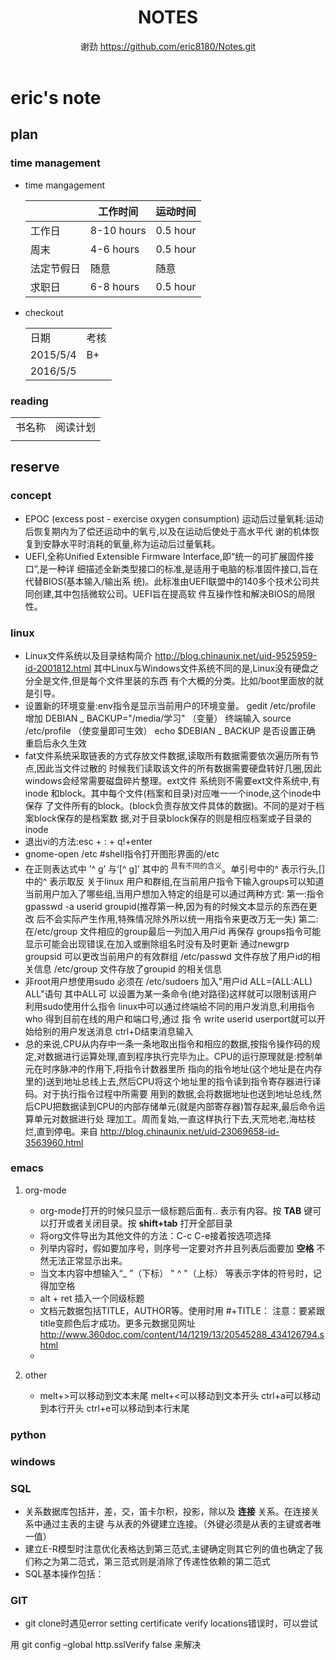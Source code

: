 #+TITLE:NOTES
#+AUTHOR:谢劲  https://github.com/eric8180/Notes.git


* eric's note
** plan
*** time management

   * time mangagement
    |            | 工作时间   | 运动时间 |
    |------------+------------+----------|
    | 工作日     | 8-10 hours | 0.5 hour |
    | 周末       | 4-6 hours  | 0.5 hour |
    | 法定节假日 | 随意       | 随意     |
    | 求职日     | 6-8 hours  | 0.5 hour |


   * checkout
    | 日期       | 考核 |
    | 2015/5/4   | B+  |
    | 2016/5/5  |     |

   
*** reading
    
    | 书名称 | 阅读计划 |
    |       | 

** reserve
*** concept
            *  EPOC (excess post - exercise oxygen consumption)
                运动后过量氧耗:运动后恢复期内为了偿还运动中的氧亏,以及在运动后使处于高水平代
                谢的机体恢复到安静水平时消耗的氧量,称为运动后过量氧耗。
            *   UEFI,全称Unified Extensible Firmware Interface,即“统一的可扩展固件接口”,是一种详
                 细描述全新类型接口的标准,是适用于电脑的标准固件接口,旨在代替BIOS(基本输入/输出系
                 统)。此标准由UEFI联盟中的140多个技术公司共同创建,其中包括微软公司。UEFI旨在提高软
                 件互操作性和解决BIOS的局限性。
*** linux
            * Linux文件系统以及目录结构简介
                 http://blog.chinaunix.net/uid-9525959-id-2001812.html
                 其中Linux与Windows文件系统不同的是,Linux没有硬盘之分全是文件,但是每个文件里装的东西
                 有个大概的分类。比如/boot里面放的就是引导。
            * 设置新的环境变量:env指令是显示当前用户的环境变量。
                 gedit /etc/profile
                 增加 DEBIAN _ BACKUP="/media/学习" （变量）
                 终端输入 source /etc/profile  （使变量即可生效）
                 echo $DEBIAN _ BACKUP 是否设置正确
                 重启后永久生效
            *  fat文件系统采取链表的方式存放文件数据,读取所有数据需要依次遍历所有节点,因此当文件过散的
                 时候我们读取该文件的所有数据需要硬盘转好几圈,因此windows会经常需要磁盘碎片整理。ext文件
                 系统则不需要ext文件系统中,有inode 和block。其中每个文件(档案和目录)对应唯一一个inode,这个inode中保存
                 了文件所有的block。(block负责存放文件具体的数据)。不同的是对于档案block保存的是档案数
                 据,对于目录block保存的则是相应档案或子目录的inode
            * 退出vi的方法:esc + : + q!+enter
            * gnome-open /etc #shell指令打开图形界面的/etc
            * 在正则表达式中 ’^ g’ 与‘[^ g]’ 其中的 ^具有不同的含义。单引号中的^ 表示行头,[]中的^ 表示取反
                 关于linux 用户和群组,在当前用户指令下输入groups可以知道当前用户加入了哪些组,当用户想加入特定的组是可以通过两种方式:
                 第一:指令 gpasswd -a userid groupid(推荐第一种,因为有的时候文本显示的东西在更改
                 后不会实际产生作用,特殊情况除外所以统一用指令来更改万无一失)
                 第二:在/etc/group 文件相应的group最后一列加入用户id 再保存
                 groups指令可能显示可能会出现错误,在加入或删除组名时没有及时更新
                 通过newgrp groupsid 可以更改当前用户的有效群组 /etc/passwd 文件存放了用户id的相关信息
                 /etc/group 文件存放了groupid 的相关信息
            * 非root用户想使用sudo 必须在 /etc/sudoers 加入"用户id ALL=(ALL:ALL) ALL"语句 其中ALL可
                 以设置为某一条命令(绝对路径)这样就可以限制该用户利用sudo使用什么指令
                 linux中可以通过终端给不同的用户发消息,利用指令who 得到目前在线的用户和端口号,通过 指
                 令 write userid userport就可以开始给别的用户发送消息 ctrl+D结束消息输入
            * 总的来说,CPU从内存中一条一条地取出指令和相应的数据,按指令操作码的规定,对数据进行运算处理,直到程序执行完毕为止。CPU的运行原理就是:控制单元在时序脉冲的作用下,将指令计数器里所
                 指向的指令地址(这个地址是在内存里的)送到地址总线上去,然后CPU将这个地址里的指令读到指令寄存器进行译码。对于执行指令过程中所需要
                 用到的数据,会将数据地址也送到地址总线,然后CPU把数据读到CPU的内部存储单元(就是内部寄存器)暂存起来,最后命令运算单元对数据进行处
                 理加工。周而复始,一直这样执行下去,天荒地老,海枯枝烂,直到停电。来自 <http://blog.chinaunix.net/uid-23069658-id-3563960.html>
*** emacs
**** org-mode
           * org-mode打开的时候只显示一级标题后面有.. 表示有内容。按 *TAB* 键可以打开或者关闭目录。按 *shift+tab* 打开全部目录
           * 将org文件导出为其他文件的方法：C-c C-e接着按选项选择
           * 列举内容时，假如要加序号，则序号一定要对齐并且列表后面要加 *空格* 不然无法正常显示出来。
           * 当文本内容中想输入“_ ”（下标） " ^ "（上标） 等表示字体的符号时，记得加空格
           * alt + ret 插入一个同级标题
           * 文档元数据包括TITLE，AUTHOR等。使用时用 #+TITLE： 注意：要紧跟title变颜色后才成功。更多元数据见网址 http://www.360doc.com/content/14/1219/13/20545288_434126794.shtml
           *
**** other
           * melt+>可以移动到文本末尾 melt+<可以移动到文本开头
               ctrl+a可以移动到本行开头 ctrl+e可以移动到本行末尾

*** python
*** windows
*** SQL
           * 关系数据库包括并，差，交，笛卡尔积，投影，除以及 *连接* 关系。在连接关系中通过主表的主键
             与从表的外键建立连接。（外键必须是从表的主键或者唯一值）
           * 建立E-R模型时注意优化表格达到第三范式,主键确定则其它列的值也确定了我们称之为第二范式，第三范式则是消除了传递性依赖的第二范式
           * SQL基本操作包括：

*** GIT
           * git clone时遇见error setting certificate verify locations错误时，可以尝试
	     用 git config --global http.sslVerify false 来解决



